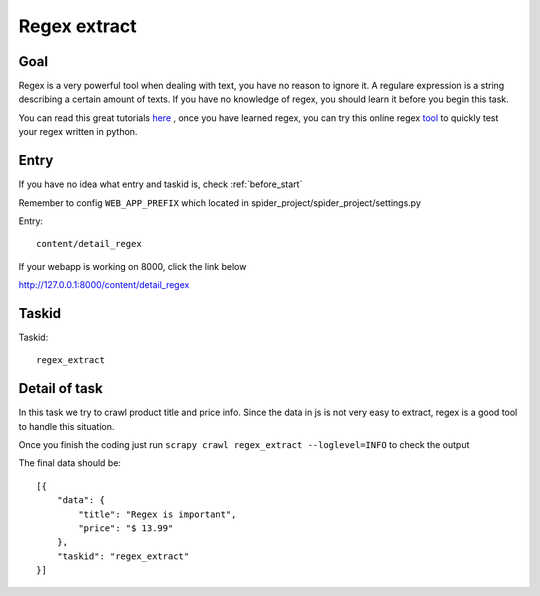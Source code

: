 ==================
Regex extract
==================

------------------
Goal
------------------

Regex is a very powerful tool when dealing with text, you have no reason to ignore it. A regulare expression is a string describing a certain amount of texts. If you have no knowledge of regex, you should learn it before you begin this task.

You can read this great tutorials `here <https://regexone.com/>`_  , once you have learned regex, you can try this online regex `tool <https://www.debuggex.com/>`_  to quickly test your regex written in python. 

------------------
Entry
------------------

If you have no idea what entry and taskid is, check :ref:`before_start`

Remember to config ``WEB_APP_PREFIX`` which located in spider_project/spider_project/settings.py

Entry::

    content/detail_regex

If your webapp is working on 8000, click the link below

http://127.0.0.1:8000/content/detail_regex

------------------
Taskid
------------------

Taskid::

    regex_extract

------------------
Detail of task
------------------

In this task we try to crawl product title and price info. Since the data in js is not very easy to extract, regex is a good tool to handle this situation.

Once you finish the coding just run ``scrapy crawl regex_extract --loglevel=INFO`` to check the output

The final data should be::

    [{
        "data": {
            "title": "Regex is important",
            "price": "$ 13.99"
        },
        "taskid": "regex_extract"
    }]

